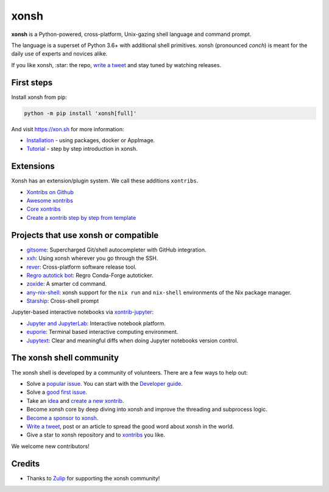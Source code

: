 xonsh
=====

.. class:: center

    **xonsh** is a Python-powered, cross-platform, Unix-gazing shell language and command prompt.

    The language is a superset of Python 3.6+ with additional shell primitives.
    xonsh (pronounced *conch*) is meant for the daily use of experts and novices alike.

    .. image:: https://raw.githubusercontent.com/xonsh/xonsh/main/docs/_static/what_is_xonsh.png
            :alt: What is xonsh?
            :align: center

.. class:: center

    If you like xonsh, :star: the repo, `write a tweet`_ and stay tuned by watching releases.

    .. image:: https://img.shields.io/badge/Zulip%20Community-xonsh-green
            :target: https://xonsh.zulipchat.com/join/hbvue5rimpdkwkdjuiqfs7tv/
            :alt: Join to xonsh.zulipchat.com

    .. image:: https://github.com/xonsh/xonsh/actions/workflows/test.yml/badge.svg
            :target: https://github.com/xonsh/xonsh/actions/workflows/test.yml
            :alt: GitHub Actions

    .. image:: https://codecov.io/gh/xonsh/xonsh/branch/master/graphs/badge.svg?branch=main
            :target: https://codecov.io/github/xonsh/xonsh?branch=main
            :alt: codecov.io

    .. image:: https://repology.org/badge/tiny-repos/xonsh.svg
            :target: https://repology.org/project/xonsh/versions
            :alt: repology.org

First steps
***********

Install xonsh from pip:

.. code-block:: xonshcon

    python -m pip install 'xonsh[full]'

And visit https://xon.sh for more information:

- `Installation <https://xon.sh/contents.html#installation>`_ - using packages, docker or AppImage.
- `Tutorial <https://xon.sh/tutorial.html>`_ - step by step introduction in xonsh.

Extensions
**********

Xonsh has an extension/plugin system.  We call these additions ``xontribs``.

- `Xontribs on Github <https://github.com/topics/xontrib>`_
- `Awesome xontribs <https://github.com/xonsh/awesome-xontribs>`_
- `Core xontribs <https://xon.sh/api/_autosummary/xontribs/xontrib.html>`_
- `Create a xontrib step by step from template <https://github.com/xonsh/xontrib-template>`_

Projects that use xonsh or compatible
*************************************

- `gitsome <https://github.com/donnemartin/gitsome>`_: Supercharged Git/shell autocompleter with GitHub integration.
- `xxh <https://github.com/xxh/xxh>`_: Using xonsh wherever you go through the SSH.
- `rever <https://regro.github.io/rever-docs/>`_: Cross-platform software release tool.
- `Regro autotick bot <https://github.com/regro/cf-scripts>`_: Regro Conda-Forge autoticker.
- `zoxide <https://github.com/ajeetdsouza/zoxide>`_: A smarter cd command.
- `any-nix-shell <https://github.com/haslersn/any-nix-shell>`_: xonsh support for the ``nix run`` and ``nix-shell`` environments of the Nix package manager.
- `Starship <https://starship.rs/>`_: Cross-shell prompt

Jupyter-based interactive notebooks via `xontrib-jupyter <https://github.com/xonsh/xontrib-jupyter>`_:

- `Jupyter and JupyterLab <https://jupyter.org/>`_: Interactive notebook platform.
- `euporie <https://github.com/joouha/euporie>`_: Terminal based interactive computing environment.
- `Jupytext <https://jupytext.readthedocs.io/>`_: Clear and meaningful diffs when doing Jupyter notebooks version control.

The xonsh shell community
*************************

The xonsh shell is developed by a community of volunteers. There are a few ways to help out:

- Solve a `popular issue <https://github.com/xonsh/xonsh/issues?q=is%3Aissue+is%3Aopen+sort%3Areactions-%2B1-desc>`_. You can start with the `Developer guide <https://xon.sh/devguide.html>`_.
- Solve a `good first issue <https://github.com/xonsh/xonsh/issues?q=is%3Aopen+is%3Aissue+label%3A%22good+first+issue%22+sort%3Areactions-%2B1-desc>`_.
- Take an `idea <https://github.com/xonsh/xontrib-template/issues?q=is%3Aopen+is%3Aissue+label%3Aidea+sort%3Areactions-%2B1-desc>`_ and `create a new xontrib <https://github.com/xonsh/xontrib-template#why-use-this-template>`_.
- Become xonsh core by deep diving into xonsh and improve the threading and subprocess logic.
- `Become a sponsor to xonsh <https://github.com/sponsors/xonsh>`_.
- `Write a tweet`_, post or an article to spread the good word about xonsh in the world.
- Give a star to xonsh repository and to `xontribs <https://github.com/topics/xontrib>`_ you like.

We welcome new contributors!

.. _write a tweet: https://twitter.com/intent/tweet?text=xonsh%20is%20a%20Python-powered,%20cross-platform,%20Unix-gazing%20shell%20language%20and%20command%20prompt.&url=https://github.com/xonsh/xonsh

Credits
*******

- Thanks to `Zulip <https://zulip.com/>`_ for supporting the xonsh community!
